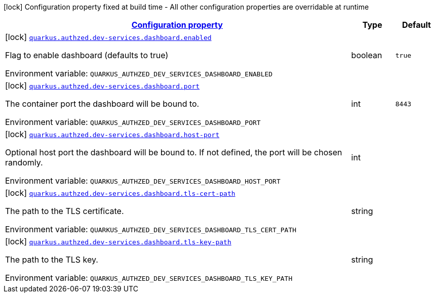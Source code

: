 
:summaryTableId: config-group-io-quarkiverse-authzed-client-deployment-dashboard-config
[.configuration-legend]
icon:lock[title=Fixed at build time] Configuration property fixed at build time - All other configuration properties are overridable at runtime
[.configuration-reference, cols="80,.^10,.^10"]
|===

h|[[config-group-io-quarkiverse-authzed-client-deployment-dashboard-config_configuration]]link:#config-group-io-quarkiverse-authzed-client-deployment-dashboard-config_configuration[Configuration property]

h|Type
h|Default

a|icon:lock[title=Fixed at build time] [[config-group-io-quarkiverse-authzed-client-deployment-dashboard-config_quarkus.authzed.dev-services.dashboard.enabled]]`link:#config-group-io-quarkiverse-authzed-client-deployment-dashboard-config_quarkus.authzed.dev-services.dashboard.enabled[quarkus.authzed.dev-services.dashboard.enabled]`

[.description]
--
Flag to enable dashboard (defaults to true)

ifdef::add-copy-button-to-env-var[]
Environment variable: env_var_with_copy_button:+++QUARKUS_AUTHZED_DEV_SERVICES_DASHBOARD_ENABLED+++[]
endif::add-copy-button-to-env-var[]
ifndef::add-copy-button-to-env-var[]
Environment variable: `+++QUARKUS_AUTHZED_DEV_SERVICES_DASHBOARD_ENABLED+++`
endif::add-copy-button-to-env-var[]
--|boolean 
|`true`


a|icon:lock[title=Fixed at build time] [[config-group-io-quarkiverse-authzed-client-deployment-dashboard-config_quarkus.authzed.dev-services.dashboard.port]]`link:#config-group-io-quarkiverse-authzed-client-deployment-dashboard-config_quarkus.authzed.dev-services.dashboard.port[quarkus.authzed.dev-services.dashboard.port]`

[.description]
--
The container port the dashboard will be bound to.

ifdef::add-copy-button-to-env-var[]
Environment variable: env_var_with_copy_button:+++QUARKUS_AUTHZED_DEV_SERVICES_DASHBOARD_PORT+++[]
endif::add-copy-button-to-env-var[]
ifndef::add-copy-button-to-env-var[]
Environment variable: `+++QUARKUS_AUTHZED_DEV_SERVICES_DASHBOARD_PORT+++`
endif::add-copy-button-to-env-var[]
--|int 
|`8443`


a|icon:lock[title=Fixed at build time] [[config-group-io-quarkiverse-authzed-client-deployment-dashboard-config_quarkus.authzed.dev-services.dashboard.host-port]]`link:#config-group-io-quarkiverse-authzed-client-deployment-dashboard-config_quarkus.authzed.dev-services.dashboard.host-port[quarkus.authzed.dev-services.dashboard.host-port]`

[.description]
--
Optional host port the dashboard will be bound to. 
 If not defined, the port will be chosen randomly.

ifdef::add-copy-button-to-env-var[]
Environment variable: env_var_with_copy_button:+++QUARKUS_AUTHZED_DEV_SERVICES_DASHBOARD_HOST_PORT+++[]
endif::add-copy-button-to-env-var[]
ifndef::add-copy-button-to-env-var[]
Environment variable: `+++QUARKUS_AUTHZED_DEV_SERVICES_DASHBOARD_HOST_PORT+++`
endif::add-copy-button-to-env-var[]
--|int 
|


a|icon:lock[title=Fixed at build time] [[config-group-io-quarkiverse-authzed-client-deployment-dashboard-config_quarkus.authzed.dev-services.dashboard.tls-cert-path]]`link:#config-group-io-quarkiverse-authzed-client-deployment-dashboard-config_quarkus.authzed.dev-services.dashboard.tls-cert-path[quarkus.authzed.dev-services.dashboard.tls-cert-path]`

[.description]
--
The path to the TLS certificate.

ifdef::add-copy-button-to-env-var[]
Environment variable: env_var_with_copy_button:+++QUARKUS_AUTHZED_DEV_SERVICES_DASHBOARD_TLS_CERT_PATH+++[]
endif::add-copy-button-to-env-var[]
ifndef::add-copy-button-to-env-var[]
Environment variable: `+++QUARKUS_AUTHZED_DEV_SERVICES_DASHBOARD_TLS_CERT_PATH+++`
endif::add-copy-button-to-env-var[]
--|string 
|


a|icon:lock[title=Fixed at build time] [[config-group-io-quarkiverse-authzed-client-deployment-dashboard-config_quarkus.authzed.dev-services.dashboard.tls-key-path]]`link:#config-group-io-quarkiverse-authzed-client-deployment-dashboard-config_quarkus.authzed.dev-services.dashboard.tls-key-path[quarkus.authzed.dev-services.dashboard.tls-key-path]`

[.description]
--
The path to the TLS key.

ifdef::add-copy-button-to-env-var[]
Environment variable: env_var_with_copy_button:+++QUARKUS_AUTHZED_DEV_SERVICES_DASHBOARD_TLS_KEY_PATH+++[]
endif::add-copy-button-to-env-var[]
ifndef::add-copy-button-to-env-var[]
Environment variable: `+++QUARKUS_AUTHZED_DEV_SERVICES_DASHBOARD_TLS_KEY_PATH+++`
endif::add-copy-button-to-env-var[]
--|string 
|

|===